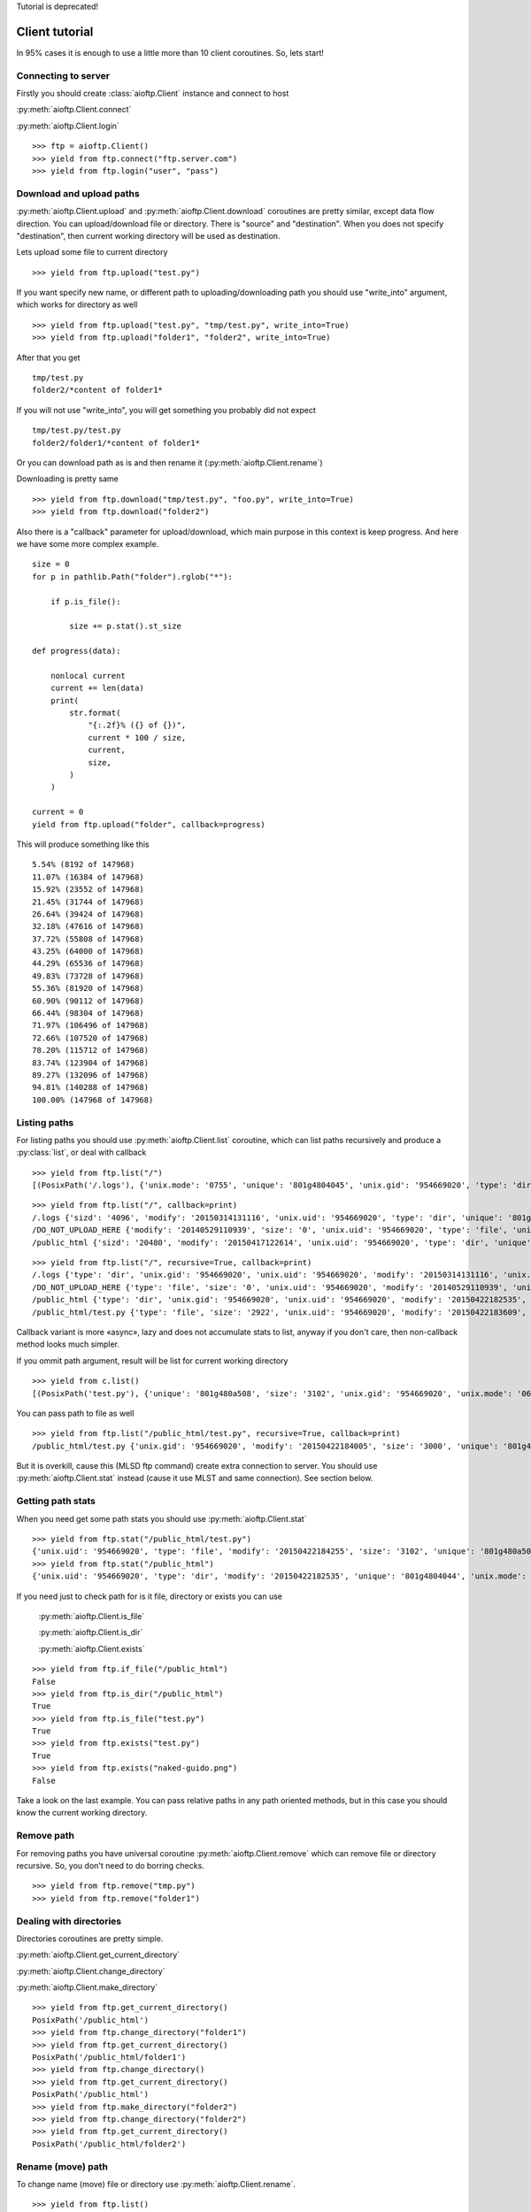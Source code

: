 .. client_tutorial:

Tutorial is deprecated!

Client tutorial
===============

In 95% cases it is enough to use a little more than 10 client coroutines. So,
lets start!

Connecting to server
--------------------

Firstly you should create :class:`aioftp.Client` instance and connect to host

:py:meth:`aioftp.Client.connect`

:py:meth:`aioftp.Client.login`

::

    >>> ftp = aioftp.Client()
    >>> yield from ftp.connect("ftp.server.com")
    >>> yield from ftp.login("user", "pass")

Download and upload paths
-------------------------

:py:meth:`aioftp.Client.upload` and :py:meth:`aioftp.Client.download`
coroutines are pretty similar, except data flow direction. You can
upload/download file or directory. There is "source" and "destination". When
you does not specify "destination", then current working directory will be
used as destination.

Lets upload some file to current directory
::

    >>> yield from ftp.upload("test.py")

If you want specify new name, or different path to uploading/downloading path
you should use "write_into" argument, which works for directory as well
::

    >>> yield from ftp.upload("test.py", "tmp/test.py", write_into=True)
    >>> yield from ftp.upload("folder1", "folder2", write_into=True)

After that you get
::

    tmp/test.py
    folder2/*content of folder1*

If you will not use "write_into", you will get something you probably did not
expect
::

    tmp/test.py/test.py
    folder2/folder1/*content of folder1*

Or you can download path as is and then rename it
(:py:meth:`aioftp.Client.rename`)

Downloading is pretty same
::

    >>> yield from ftp.download("tmp/test.py", "foo.py", write_into=True)
    >>> yield from ftp.download("folder2")

Also there is a "callback" parameter for upload/download, which main purpose in
this context is keep progress. And here we have some more complex example.
::

    size = 0
    for p in pathlib.Path("folder").rglob("*"):

        if p.is_file():

            size += p.stat().st_size

    def progress(data):

        nonlocal current
        current += len(data)
        print(
            str.format(
                "{:.2f}% ({} of {})",
                current * 100 / size,
                current,
                size,
            )
        )

    current = 0
    yield from ftp.upload("folder", callback=progress)

This will produce something like this
::

    5.54% (8192 of 147968)
    11.07% (16384 of 147968)
    15.92% (23552 of 147968)
    21.45% (31744 of 147968)
    26.64% (39424 of 147968)
    32.18% (47616 of 147968)
    37.72% (55808 of 147968)
    43.25% (64000 of 147968)
    44.29% (65536 of 147968)
    49.83% (73728 of 147968)
    55.36% (81920 of 147968)
    60.90% (90112 of 147968)
    66.44% (98304 of 147968)
    71.97% (106496 of 147968)
    72.66% (107520 of 147968)
    78.20% (115712 of 147968)
    83.74% (123904 of 147968)
    89.27% (132096 of 147968)
    94.81% (140288 of 147968)
    100.00% (147968 of 147968)

Listing paths
-------------

For listing paths you should use :py:meth:`aioftp.Client.list` coroutine, which
can list paths recursively and produce a :py:class:`list`, or deal with
callback

::

    >>> yield from ftp.list("/")
    [(PosixPath('/.logs'), {'unix.mode': '0755', 'unique': '801g4804045', 'unix.gid': '954669020', 'type': 'dir', 'sizd': '4096', 'unix.uid': '954669020', 'modify': '20150314131116'}), (PosixPath('/DO_NOT_UPLOAD_HERE'), {'unix.mode': '0644', 'unique': '801g4800d43', 'unix.gid': '954669020', 'size': '0', 'type': 'file', 'unix.uid': '954669020', 'modify': '20140529110939'}), (PosixPath('/public_html'), {'unix.mode': '0755', 'unique': '801g4804044', 'unix.gid': '954669020', 'type': 'dir', 'sizd': '20480', 'unix.uid': '954669020', 'modify': '20150417122614'})]

::

    >>> yield from ftp.list("/", callback=print)
    /.logs {'sizd': '4096', 'modify': '20150314131116', 'unix.uid': '954669020', 'type': 'dir', 'unique': '801g4804045', 'unix.mode': '0755', 'unix.gid': '954669020'}
    /DO_NOT_UPLOAD_HERE {'modify': '20140529110939', 'size': '0', 'unix.uid': '954669020', 'type': 'file', 'unique': '801g4800d43', 'unix.mode': '0644', 'unix.gid': '954669020'}
    /public_html {'sizd': '20480', 'modify': '20150417122614', 'unix.uid': '954669020', 'type': 'dir', 'unique': '801g4804044', 'unix.mode': '0755', 'unix.gid': '954669020'}

::

    >>> yield from ftp.list("/", recursive=True, callback=print)
    /.logs {'type': 'dir', 'unix.gid': '954669020', 'unix.uid': '954669020', 'modify': '20150314131116', 'unix.mode': '0755', 'unique': '801g4804045', 'sizd': '4096'}
    /DO_NOT_UPLOAD_HERE {'type': 'file', 'size': '0', 'unix.uid': '954669020', 'modify': '20140529110939', 'unix.mode': '0644', 'unique': '801g4800d43', 'unix.gid': '954669020'}
    /public_html {'type': 'dir', 'unix.gid': '954669020', 'unix.uid': '954669020', 'modify': '20150422182535', 'unix.mode': '0755', 'unique': '801g4804044', 'sizd': '20480'}
    /public_html/test.py {'type': 'file', 'size': '2922', 'unix.uid': '954669020', 'modify': '20150422183609', 'unix.mode': '0644', 'unique': '801g480a508', 'unix.gid': '954669020'}

Callback variant is more «async», lazy and does not accumulate stats to list,
anyway if you don't care, then non-callback method looks much simpler.

If you ommit path argument, result will be list for current working directory

::

    >>> yield from c.list()
    [(PosixPath('test.py'), {'unique': '801g480a508', 'size': '3102', 'unix.gid': '954669020', 'unix.mode': '0644', 'unix.uid': '954669020', 'type': 'file', 'modify': '20150422184255'})]

You can pass path to file as well

::

    >>> yield from ftp.list("/public_html/test.py", recursive=True, callback=print)
    /public_html/test.py {'unix.gid': '954669020', 'modify': '20150422184005', 'size': '3000', 'unique': '801g480a508', 'type': 'file', 'unix.mode': '0644', 'unix.uid': '954669020'}

But it is overkill, cause this (MLSD ftp command) create extra connection to
server. You should use :py:meth:`aioftp.Client.stat` instead (cause it
use MLST and same connection). See section below.

Getting path stats
------------------

When you need get some path stats you should use :py:meth:`aioftp.Client.stat`

::

    >>> yield from ftp.stat("/public_html/test.py")
    {'unix.uid': '954669020', 'type': 'file', 'modify': '20150422184255', 'size': '3102', 'unique': '801g480a508', 'unix.mode': '0644', 'unix.gid': '954669020'}
    >>> yield from ftp.stat("/public_html")
    {'unix.uid': '954669020', 'type': 'dir', 'modify': '20150422182535', 'unique': '801g4804044', 'unix.mode': '0755', 'unix.gid': '954669020', 'sizd': '20480'}

If you need just to check path for is it file, directory or exists you can use

    :py:meth:`aioftp.Client.is_file`

    :py:meth:`aioftp.Client.is_dir`

    :py:meth:`aioftp.Client.exists`

::

    >>> yield from ftp.if_file("/public_html")
    False
    >>> yield from ftp.is_dir("/public_html")
    True
    >>> yield from ftp.is_file("test.py")
    True
    >>> yield from ftp.exists("test.py")
    True
    >>> yield from ftp.exists("naked-guido.png")
    False

Take a look on the last example. You can pass relative paths in any path
oriented methods, but in this case you should know the current working
directory.

Remove path
-----------

For removing paths you have universal coroutine :py:meth:`aioftp.Client.remove`
which can remove file or directory recursive. So, you don't need to do borring
checks.

::

    >>> yield from ftp.remove("tmp.py")
    >>> yield from ftp.remove("folder1")

Dealing with directories
------------------------

Directories coroutines are pretty simple.

:py:meth:`aioftp.Client.get_current_directory`

:py:meth:`aioftp.Client.change_directory`

:py:meth:`aioftp.Client.make_directory`

::

    >>> yield from ftp.get_current_directory()
    PosixPath('/public_html')
    >>> yield from ftp.change_directory("folder1")
    >>> yield from ftp.get_current_directory()
    PosixPath('/public_html/folder1')
    >>> yield from ftp.change_directory()
    >>> yield from ftp.get_current_directory()
    PosixPath('/public_html')
    >>> yield from ftp.make_directory("folder2")
    >>> yield from ftp.change_directory("folder2")
    >>> yield from ftp.get_current_directory()
    PosixPath('/public_html/folder2')

Rename (move) path
------------------

To change name (move) file or directory use :py:meth:`aioftp.Client.rename`.

::

    >>> yield from ftp.list()
    [(PosixPath('test.py'), {'modify': '20150423090041', 'type': 'file', 'size': '3164', 'unique': '801g480a594', 'unix.gid': '954669020', 'unix.uid': '954669020', 'unix.mode': '0644'})]
    >>> yield from ftp.rename("test.py", "foo.py")
    >>> yield from ftp.list()
    [(PosixPath('foo.py'), {'modify': '20150423090041', 'type': 'file', 'size': '3164', 'unique': '801g480a594', 'unix.gid': '954669020', 'unix.uid': '954669020', 'unix.mode': '0644'})]

Closing connection
------------------

:py:meth:`aioftp.Client.quit` coroutine will send "QUIT" ftp command and close
connection.

::

    >>> yield from ftp.quit()

Advanced download and upload
----------------------------

File read/write operations are blocking and slow. So if you want just
parse/calculate something on the fly when receiving file, or generate data
to upload it to file system on ftp server, then you should use
:py:meth:`aioftp.Client.download_file` and
:py:meth:`aioftp.Client.upload_file`

Download deal with callback only, and upload deal with file-like object with
read method.

::

    >>> yield from ftp.download_file("foo.py", callback=lambda d: print(len(d)))
    2720
    444
    >>> file_like = io.BytesIO(str.encode("1234567890", "utf-8"))
    >>> yield from ftp.upload_file("bar.py", file_like)
    >>> yield from ftp.stat("bar.py")
    {'size': '10', 'modify': '20150423131047', 'type': 'file', 'unix.mode': '0644', 'unique': '801g48003d7', 'unix.gid': '954669020', 'unix.uid': '954669020'}
    >>> yield from ftp.download_file("bar.py", callback=print)
    b'1234567890'

Using proxy
-----------

Simplest way to use proxy is
`twunnel3 <https://github.com/jvansteirteghem/twunnel3>`_. aioftp was designed
with this library in mind.

::

    configuration = {
        "PROXY_SERVERS": [
            {
                "TYPE": "SOCKS4",
                "ADDRESS": "127.0.0.1",
                "PORT": 9050,
                "ACCOUNT": {
                    "NAME": ""
                }
            },
        ]
    }
    tunnel = twunnel3.proxy_server.create_tunnel(configuration)
    ftp = aioftp.Client(tunnel.create_connection)
